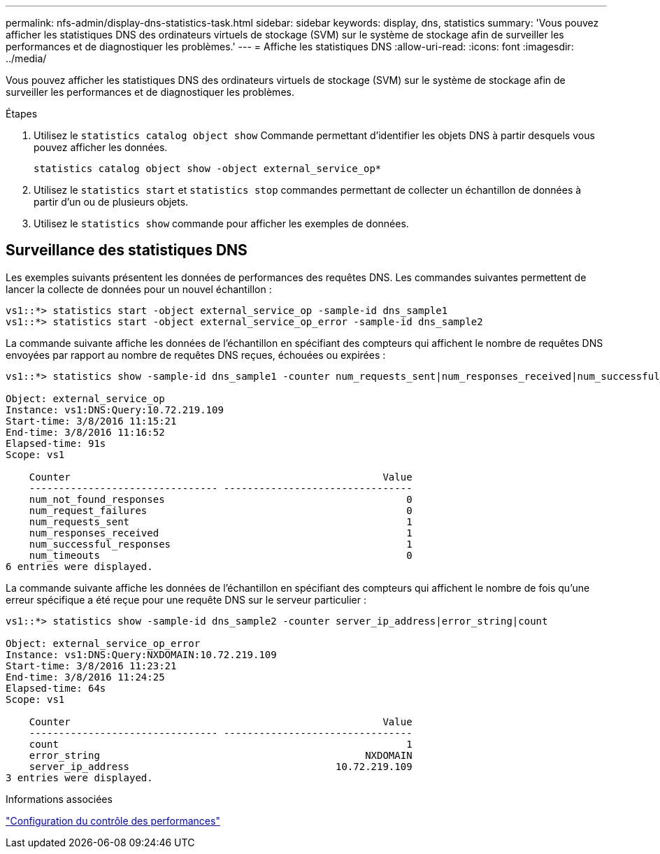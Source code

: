 ---
permalink: nfs-admin/display-dns-statistics-task.html 
sidebar: sidebar 
keywords: display, dns, statistics 
summary: 'Vous pouvez afficher les statistiques DNS des ordinateurs virtuels de stockage (SVM) sur le système de stockage afin de surveiller les performances et de diagnostiquer les problèmes.' 
---
= Affiche les statistiques DNS
:allow-uri-read: 
:icons: font
:imagesdir: ../media/


[role="lead"]
Vous pouvez afficher les statistiques DNS des ordinateurs virtuels de stockage (SVM) sur le système de stockage afin de surveiller les performances et de diagnostiquer les problèmes.

.Étapes
. Utilisez le `statistics catalog object show` Commande permettant d'identifier les objets DNS à partir desquels vous pouvez afficher les données.
+
`statistics catalog object show -object external_service_op*`

. Utilisez le `statistics start` et `statistics stop` commandes permettant de collecter un échantillon de données à partir d'un ou de plusieurs objets.
. Utilisez le `statistics show` commande pour afficher les exemples de données.




== Surveillance des statistiques DNS

Les exemples suivants présentent les données de performances des requêtes DNS. Les commandes suivantes permettent de lancer la collecte de données pour un nouvel échantillon :

[listing]
----
vs1::*> statistics start -object external_service_op -sample-id dns_sample1
vs1::*> statistics start -object external_service_op_error -sample-id dns_sample2
----
La commande suivante affiche les données de l'échantillon en spécifiant des compteurs qui affichent le nombre de requêtes DNS envoyées par rapport au nombre de requêtes DNS reçues, échouées ou expirées :

[listing]
----
vs1::*> statistics show -sample-id dns_sample1 -counter num_requests_sent|num_responses_received|num_successful_responses|num_timeouts|num_request_failures|num_not_found_responses

Object: external_service_op
Instance: vs1:DNS:Query:10.72.219.109
Start-time: 3/8/2016 11:15:21
End-time: 3/8/2016 11:16:52
Elapsed-time: 91s
Scope: vs1

    Counter                                                     Value
    -------------------------------- --------------------------------
    num_not_found_responses                                         0
    num_request_failures                                            0
    num_requests_sent                                               1
    num_responses_received                                          1
    num_successful_responses                                        1
    num_timeouts                                                    0
6 entries were displayed.
----
La commande suivante affiche les données de l'échantillon en spécifiant des compteurs qui affichent le nombre de fois qu'une erreur spécifique a été reçue pour une requête DNS sur le serveur particulier :

[listing]
----
vs1::*> statistics show -sample-id dns_sample2 -counter server_ip_address|error_string|count

Object: external_service_op_error
Instance: vs1:DNS:Query:NXDOMAIN:10.72.219.109
Start-time: 3/8/2016 11:23:21
End-time: 3/8/2016 11:24:25
Elapsed-time: 64s
Scope: vs1

    Counter                                                     Value
    -------------------------------- --------------------------------
    count                                                           1
    error_string                                             NXDOMAIN
    server_ip_address                                   10.72.219.109
3 entries were displayed.
----
.Informations associées
link:../performance-config/index.html["Configuration du contrôle des performances"]
